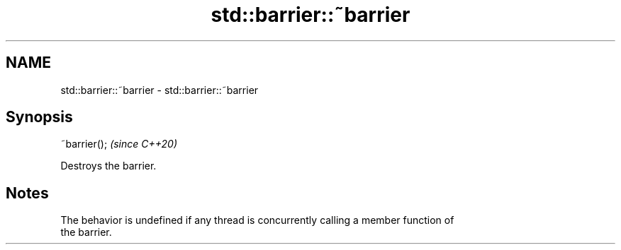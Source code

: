 .TH std::barrier::~barrier 3 "2021.11.17" "http://cppreference.com" "C++ Standard Libary"
.SH NAME
std::barrier::~barrier \- std::barrier::~barrier

.SH Synopsis
   ~barrier();  \fI(since C++20)\fP

   Destroys the barrier.

.SH Notes

   The behavior is undefined if any thread is concurrently calling a member function of
   the barrier.
